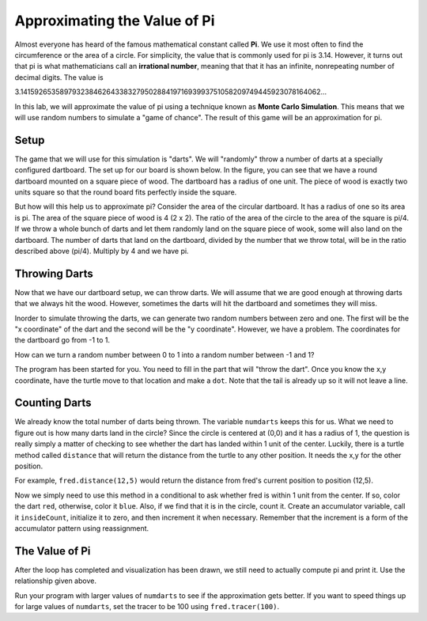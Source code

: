 .. This document is Licensed by Brad Miller Creative Commons:
   Attribution, Share Alike

Approximating the Value of Pi
=============================

Almost everyone has heard of the famous mathematical constant called **Pi**.  We use it most often to find the circumference or the area of a circle.  For simplicity, the value that is commonly used for pi is 3.14.  However, it turns out that pi is what mathematicians call an **irrational number**, meaning that that it has an infinite, nonrepeating number of decimal digits. The value is

3.1415926535897932384626433832795028841971693993751058209749445923078164062...


In this lab, we will approximate the value of pi using a technique known as **Monte Carlo Simulation**.  This means that we will use random numbers to simulate a "game of chance".  The result of this game will be an approximation for pi.

Setup
-----

The game that we will use for this simulation is "darts".  We will "randomly" throw a number of darts at a specially configured dartboard.  The set up for our board is shown below.  In the figure, you can see that we have a round dartboard mounted on a square piece of wood.  The dartboard has a radius of one unit.  The piece of wood is exactly two units square so that the round board fits perfectly inside the square.


.. image:: illustrations/montepipics/dartboards.png

But how will this help us to approximate pi?  Consider the area of the circular dartboard.  It has a radius of one so 
its area is pi.  The area of the square piece of wood is 4 (2 x 2).  The ratio of the area of the circle to the area of the square is pi/4.  If we throw a whole bunch of darts and let them randomly land on the square piece of wook, some will also land on the dartboard.  The number of darts that land on the dartboard, divided by the number that we throw total, will be in the ratio described above (pi/4).  Multiply by 4 and we have pi.

Throwing Darts
--------------

Now that we have our dartboard setup, we can throw darts.  We will assume that we are good enough at throwing darts that we always hit the wood.  However, sometimes the darts will hit the dartboard and sometimes they  will miss.

Inorder to simulate throwing the darts, we can generate two random numbers between zero and one.  The first will be the "x coordinate" of the dart and the second will be the "y coordinate".  However, we have a problem.  The coordinates for the dartboard go from -1 to 1.


How can we turn a random number between 0 to 1 into a random number between -1 and 1?

The program has been started for you.  You need to fill in the part that will "throw the dart".  Once you know the x,y coordinate, have the turtle move to that location and make a ``dot``.  Note that the tail is already up so it will not leave a line.

.. activecode:: piguessstart

	import turtle
	import math
	import random

	fred = turtle.Turtle()
	fred.up()

	wn = turtle.Screen()
	wn.setworldcoordinates(-1,-1,1,1)

	numdarts = 10
	for i in range(numdarts):
	    randx = random.random()
	    randy = random.random()

	    x = 
	    y =

	wn.exitonclick()



Counting Darts
--------------

We already know the total number of darts being thrown.  The variable ``numdarts`` keeps this for us.  What we need to figure out is how many darts land in the circle?  Since the circle is centered at (0,0) and it has a radius of 1, the question is really simply a matter of checking to see whether the dart has landed within 1 unit of the center.  Luckily, there is a turtle method called ``distance`` that will return the distance from the turtle to any other position.  It needs the x,y for the other position.

For example, ``fred.distance(12,5)`` would return the distance from fred's current position to position (12,5).

Now we simply need to use this method in a conditional to ask whether fred is within 1 unit from the center.  If so, color the dart ``red``, otherwise, color it ``blue``.  Also, if we find that it is in the circle, count it.  Create an accumulator variable, call it ``insideCount``, initialize it to zero, and then increment it when necessary.  Remember that the increment is a form of the accumulator pattern using reassignment.

The Value of Pi
---------------

After the loop has completed and visualization has been drawn, we still need to actually compute pi and print it.  Use the relationship given above.

Run your program with larger values of ``numdarts`` to see if the approximation gets better.  If you want to speed things up for large values of ``numdarts``, set the tracer to be 100 using ``fred.tracer(100)``.



